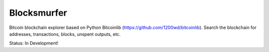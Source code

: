 Blocksmurfer
============

Bitcoin blockchain explorer based on Python Bitcoinlib (https://github.com/1200wd/bitcoinlib).
Search the blockchain for addresses, transactions, blocks, unspent outputs, etc.

Status: In Development!
